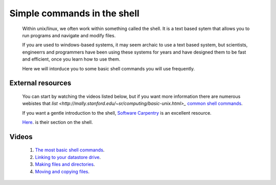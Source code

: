 ===============================
Simple commands in the shell
===============================

  Within unix/linux, we often work within something called the shell. It is a text based sytem that allows you to run programs and navigate and modify files. 

  If you are used to windows-based systems, it may seem archaic to use a text based system, but scientists, engineerrs and programmers have been using
  these systems for years and have designed them to be fast and efficient, once you learn how to use them. 

  Here we will intorduce you to some basic shell commands you will use frequently. 

External resources
========================
 
  You can start by watching the videos listed below, but if you want more information there are numerous webistes that `list <http://mally.stanford.edu/~sr/computing/basic-unix.html>_`
  `common <http://www.math.utah.edu/lab/unix/unix-commands.html>`_ `shell <http://www.tutorialspoint.com/unix/unix-useful-commands.htm>`_
  `commands <http://freeengineer.org/learnUNIXin10minutes.html>`_. 
  
  If you want a gentle introduction to the shell, `Software Carpentry <http://software-carpentry.org/>`_ is an excellent resource. 
  
  `Here <http://software-carpentry.org/v5/novice/shell/index.html>`_. is their section on the shell.  
  
Videos
============

  #. `The most basic shell commands <http://www.geos.ed.ac.uk/~smudd/export_data/EMDM_videos/DTP_NMDMcourse_video_004_simpleshell.mp4>`_.
  
  #. `Linking to your datastore drive <http://www.geos.ed.ac.uk/~smudd/export_data/EMDM_videos/DTP_NMDMcourse_video_005_linktodatastore.mp4>`_.
  
  #. `Making files and directories <http://www.geos.ed.ac.uk/~smudd/export_data/EMDM_videos/DTP_NMDMcourse_video_006_mkfilesdirs.mp4>`_.
  
  #. `Moving and copying files <http://www.geos.ed.ac.uk/~smudd/export_data/EMDM_videos/DTP_NMDMcourse_video_007_mvcpfiles.mp4>`_.

